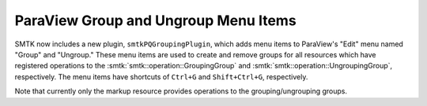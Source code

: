 ParaView Group and Ungroup Menu Items
-------------------------------------

SMTK now includes a new plugin, ``smtkPQGroupingPlugin``, which
adds menu items to ParaView's "Edit" menu named "Group" and "Ungroup."
These menu items are used to create and remove groups for all
resources which have registered operations to the
:smtk:`smtk::operation::GroupingGroup` and
:smtk:`smtk::operation::UngroupingGroup`, respectively.
The menu items have shortcuts of ``Ctrl+G`` and ``Shift+Ctrl+G``,
respectively.

Note that currently only the markup resource provides operations
to the grouping/ungrouping groups.
